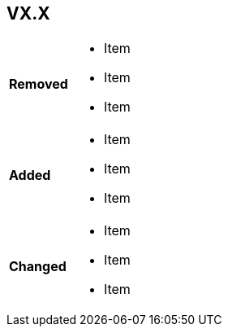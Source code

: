 ////
CHANGELOG INSTRUCTIONS: 

  If v1.0, then this file should be completely commented out and left blank. 

  Every time an updated version of a document is published, a changelog table must be created for that version. 

  Most recent versions at the top; oldest versions at the bottom. 
  
  Section title = the version number (e.g., V1.1, V1.1.1, V2.3.1, V3.0).

  In the rows for "Removed", "Added", and Changed":  In a bulleted list, record sections, paragraphs, and requirements that were removed, added, and changed since the last published version. 

  Bullet list items: capitalize first letter, no complete sentences, no periods needed at end.

  An Example Changelog (on Confluence): https://etads-atlassian.grc.nasa.gov/confluence/x/J4NIBw

////



== VX.X

// Replace X.X in the section header with the actual version number (e.g., V1.1)

[width="100%", cols="1,3"]

|====
|*Removed*
a|  * Item
* Item
* Item

| *Added*
a| * Item
* Item
* Item

| *Changed*
a| * Item
* Item
* Item

|====

